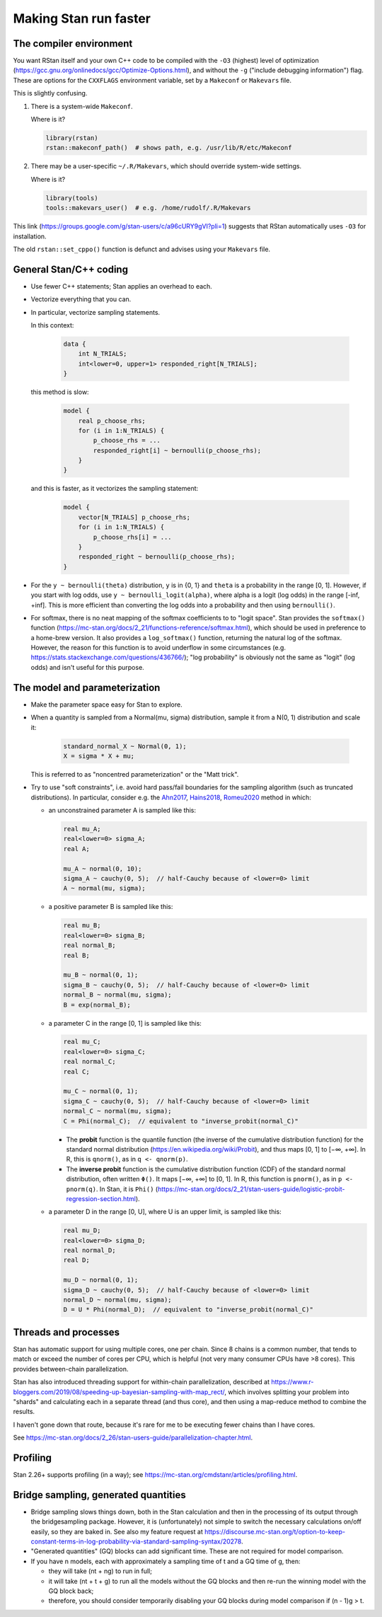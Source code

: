 .. stan_speed.rst

.. _Ahn2017: https://pubmed.ncbi.nlm.nih.gov/29601060/
.. _Hains2018: https://pubmed.ncbi.nlm.nih.gov/30289167/
.. _Romeu2020: https://pubmed.ncbi.nlm.nih.gov/31735532/


Making Stan run faster
======================

The compiler environment
------------------------

You want RStan itself and your own C++ code to be compiled with the ``-O3``
(highest) level of optimization
(https://gcc.gnu.org/onlinedocs/gcc/Optimize-Options.html), and without the
``-g`` ("include debugging information") flag. These are options for the
``CXXFLAGS`` environment variable, set by a ``Makeconf`` or ``Makevars`` file.

This is slightly confusing.

1.  There is a system-wide ``Makeconf``.

    Where is it?

    .. code-block:: R

        library(rstan)
        rstan::makeconf_path()  # shows path, e.g. /usr/lib/R/etc/Makeconf

2.  There may be a user-specific ``~/.R/Makevars``, which should override
    system-wide settings.

    Where is it?

    .. code-block:: R

        library(tools)
        tools::makevars_user()  # e.g. /home/rudolf/.R/Makevars

This link (https://groups.google.com/g/stan-users/c/a96cURY9gVI?pli=1) suggests
that RStan automatically uses ``-O3`` for installation.

The old ``rstan::set_cppo()`` function is defunct and advises using your
``Makevars`` file.


General Stan/C++ coding
-----------------------

- Use fewer C++ statements; Stan applies an overhead to each.

- Vectorize everything that you can.

- In particular, vectorize sampling statements.

  In this context:

    .. code-block:: none

        data {
            int N_TRIALS;
            int<lower=0, upper=1> responded_right[N_TRIALS];
        }

  this method is slow:

    .. code-block:: none

        model {
            real p_choose_rhs;
            for (i in 1:N_TRIALS) {
                p_choose_rhs = ...
                responded_right[i] ~ bernoulli(p_choose_rhs);
            }
        }

  and this is faster, as it vectorizes the sampling statement:

    .. code-block:: none

        model {
            vector[N_TRIALS] p_choose_rhs;
            for (i in 1:N_TRIALS) {
                p_choose_rhs[i] = ...
            }
            responded_right ~ bernoulli(p_choose_rhs);
        }

- For the ``y ~ bernoulli(theta)`` distribution, ``y`` is in {0, 1} and
  ``theta`` is a probability in the range [0, 1]. However, if you start with
  log odds, use ``y ~ bernoulli_logit(alpha)``, where alpha is a logit (log
  odds) in the range [-inf, +inf]. This is more efficient than converting the
  log odds into a probability and then using ``bernoulli()``.

- For softmax, there is no neat mapping of the softmax coefficients to to
  "logit space". Stan provides the ``softmax()`` function
  (https://mc-stan.org/docs/2_21/functions-reference/softmax.html), which
  should be used in preference to a home-brew version. It also provides a
  ``log_softmax()`` function, returning the natural log of the softmax.
  However, the reason for this function is to avoid underflow in some
  circumstances (e.g. https://stats.stackexchange.com/questions/436766/); "log
  probability" is obviously not the same as "logit" (log odds) and isn't useful
  for this purpose.


The model and parameterization
------------------------------

- Make the parameter space easy for Stan to explore.

- When a quantity is sampled from a Normal(mu, sigma) distribution, sample it
  from a N(0, 1) distribution and scale it:

    .. code-block:: none

        standard_normal_X ~ Normal(0, 1);
        X = sigma * X + mu;

  This is referred to as "noncentred parameterization" or the "Matt trick".

- Try to use "soft constraints", i.e. avoid hard pass/fail boundaries for the
  sampling algorithm (such as truncated distributions). In particular, consider
  e.g. the Ahn2017_, Hains2018_, Romeu2020_ method in which:

  - an unconstrained parameter A is sampled like this:

    .. code-block:: none

        real mu_A;
        real<lower=0> sigma_A;
        real A;

        mu_A ~ normal(0, 10);
        sigma_A ~ cauchy(0, 5);  // half-Cauchy because of <lower=0> limit
        A ~ normal(mu, sigma);

  - a positive parameter B is sampled like this:

    .. code-block:: none

        real mu_B;
        real<lower=0> sigma_B;
        real normal_B;
        real B;

        mu_B ~ normal(0, 1);
        sigma_B ~ cauchy(0, 5);  // half-Cauchy because of <lower=0> limit
        normal_B ~ normal(mu, sigma);
        B = exp(normal_B);

  - a parameter C in the range [0, 1] is sampled like this:

    .. code-block:: none

        real mu_C;
        real<lower=0> sigma_C;
        real normal_C;
        real C;

        mu_C ~ normal(0, 1);
        sigma_C ~ cauchy(0, 5);  // half-Cauchy because of <lower=0> limit
        normal_C ~ normal(mu, sigma);
        C = Phi(normal_C);  // equivalent to "inverse_probit(normal_C)"

    - The **probit** function is the quantile function (the inverse of the
      cumulative distribution function) for the standard normal
      distribution (https://en.wikipedia.org/wiki/Probit), and thus maps [0, 1]
      to [−∞, +∞]. In R, this is ``qnorm()``, as in ``q <- qnorm(p)``.

    - The **inverse probit** function is the cumulative distribution function
      (CDF) of the standard normal distribution, often written ``Φ()``. It maps
      [−∞, +∞] to [0, 1]. In R, this function is ``pnorm()``, as in ``p <-
      pnorm(q)``. In Stan, it is ``Phi()``
      (https://mc-stan.org/docs/2_21/stan-users-guide/logistic-probit-regression-section.html).

  - a parameter D in the range [0, U], where U is an upper limit, is sampled
    like this:

    .. code-block:: none

        real mu_D;
        real<lower=0> sigma_D;
        real normal_D;
        real D;

        mu_D ~ normal(0, 1);
        sigma_D ~ cauchy(0, 5);  // half-Cauchy because of <lower=0> limit
        normal_D ~ normal(mu, sigma);
        D = U * Phi(normal_D);  // equivalent to "inverse_probit(normal_C)"


Threads and processes
---------------------

Stan has automatic support for using multiple cores, one per chain. Since 8
chains is a common number, that tends to match or exceed the number of cores
per CPU, which is helpful (not very many consumer CPUs have >8 cores). This
provides between-chain parallelization.

Stan has also introduced threading support for within-chain parallelization,
described at
https://www.r-bloggers.com/2019/08/speeding-up-bayesian-sampling-with-map_rect/,
which involves splitting your problem into "shards" and calculating each in
a separate thread (and thus core), and then using a map-reduce method to
combine the results.

I haven't gone down that route, because it's rare for me to be executing fewer
chains than I have cores.

See https://mc-stan.org/docs/2_26/stan-users-guide/parallelization-chapter.html.


Profiling
---------

Stan 2.26+ supports profiling (in a way); see
https://mc-stan.org/cmdstanr/articles/profiling.html.


Bridge sampling, generated quantities
-------------------------------------

- Bridge sampling slows things down, both in the Stan calculation and then in
  the processing of its output through the bridgesampling package. However,
  it is (unfortunately) not simple to switch the necessary calculations on/off
  easily, so they are baked in. See also my feature request at
  https://discourse.mc-stan.org/t/option-to-keep-constant-terms-in-log-probability-via-standard-sampling-syntax/20278.

- "Generated quantities" (GQ) blocks can add significant time. These are not
  required for model comparison.

- If you have n models, each with approximately a sampling time of t and a
  GQ time of g, then:

  - they will take (nt + ng) to run in full;

  - it will take (nt + t + g) to run all the models without the GQ blocks and
    then re-run the winning model with the GQ block back;

  - therefore, you should consider temporarily disabling your GQ blocks during
    model comparison if (n - 1)g > t.
